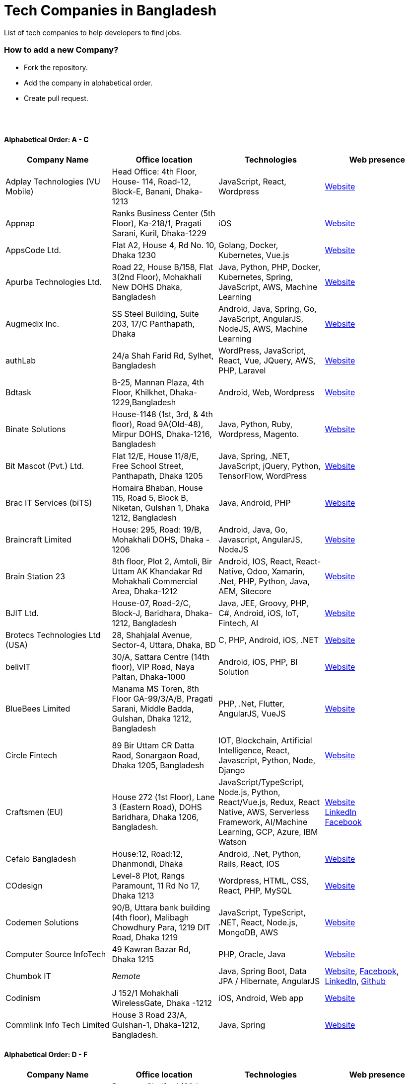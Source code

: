 = Tech Companies in Bangladesh

List of tech companies to help developers to find jobs.


=== How to add a new Company?

* Fork the repository.
* Add the company in alphabetical order.
* Create pull request.

{nbsp} +
{nbsp} +


==== Alphabetical Order: A - C
|===
|Company Name |Office location |Technologies | Web presence

|Adplay Technologies (VU Mobile)
|Head Office: 4th Floor, House- 114, Road-12, Block-E, Banani, Dhaka-1213
|JavaScript, React, Wordpress
|http://vumobile.biz/[Website]

|Appnap
|Ranks Business Center (5th Floor), Ka-218/1, Pragati Sarani, Kuril, Dhaka-1229
|iOS
|https://www.appnap.io/[Website]

|AppsCode Ltd.
|Flat A2, House 4, Rd No. 10, Dhaka 1230
|Golang, Docker, Kubernetes, Vue.js
|https://www.appscode.com/[Website]

|Apurba Technologies Ltd.
|Road 22, House B/158, Flat 3(2nd Floor), Mohakhali New DOHS  Dhaka, Bangladesh
|Java, Python, PHP, Docker, Kubernetes, Spring, JavaScript, AWS, Machine Learning
|http://apurba.com.bd[Website]

|Augmedix Inc.
|SS Steel Building, Suite 203, 17/C Panthapath, Dhaka
|Android, Java, Spring, Go, JavaScript, AngularJS, NodeJS, AWS, Machine Learning
|https://www.augmedix.com/[Website]

|authLab
|24/a Shah Farid Rd, Sylhet, Bangladesh
|WordPress, JavaScript, React, Vue, JQuery, AWS, PHP, Laravel
|https://authlab.io/[Website]

|Bdtask
|B-25, Mannan Plaza, 4th Floor, Khilkhet, Dhaka-1229,Bangladesh
|Android, Web, Wordpress
|https://www.bdtask.com/[Website]


|Binate Solutions
|House-1148 (1st, 3rd, & 4th floor), Road 9A(Old-48), Mirpur DOHS, Dhaka-1216, Bangladesh
|Java, Python, Ruby, Wordpress, Magento.
|https://www.binate-solutions.com/[Website]

|Bit Mascot (Pvt.) Ltd.
|Flat 12/E, House 11/8/E, Free School Street, Panthapath, Dhaka 1205
|Java, Spring, .NET, JavaScript, jQuery, Python, TensorFlow, WordPress
|https://www.bitmascot.com/[Website]

|Brac IT Services (biTS)
|Homaira Bhaban, House 115, Road 5, Block B, Niketan, Gulshan 1, Dhaka 1212, Bangladesh
|Java, Android, PHP
|https://www.bracits.com[Website]


|Braincraft Limited
|House: 295, Road: 19/B, Mohakhali DOHS, Dhaka - 1206
|Android, Java, Go, Javascript, AngularJS, NodeJS
|https://www.braincraftapps.com[Website]

|Brain Station 23
|8th floor, Plot 2, Amtoli, Bir Uttam AK Khandakar Rd Mohakhali Commercial Area, Dhaka-1212
|Android, IOS, React, React-Native, Odoo, Xamarin, .Net, PHP, Python, Java, AEM, Sitecore
|http://www.brainstation-23.com/[Website]

|BJIT Ltd.
|House-07, Road-2/C, Block-J, Baridhara, Dhaka-1212, Bangladesh
|Java, JEE, Groovy, PHP, C#, Android, iOS, IoT, Fintech, AI
|http://bjitgroup.com[Website]

|Brotecs Technologies Ltd (USA)
|28, Shahjalal Avenue, Sector-4, Uttara, Dhaka, BD
|C, PHP, Android, iOS, .NET
|http://www.brotecs.com[Website]

|belivIT
|30/A, Sattara Centre (14th floor), VIP Road, Naya Paltan, Dhaka-1000
|Android, iOS, PHP, BI Solution
|https://www.belivit.com[Website]

|BlueBees Limited
|Manama MS Toren, 8th Floor GA-99/3/A/B, Pragati Sarani, Middle Badda, Gulshan, Dhaka 1212, Bangladesh
|PHP, .Net, Flutter, AngularJS, VueJS
|https://bluebees.ventures[Website]

|Circle Fintech
|89 Bir Uttam CR Datta Raod, Sonargaon Road, Dhaka 1205, Bangladesh
|IOT, Blockchain, Artificial Intelligence, React, Javascript, Python, Node, Django
|https://www.circlefintech.com/[Website]

|Craftsmen (EU)
|House 272 (1st Floor), Lane 3 (Eastern Road), DOHS Baridhara, Dhaka 1206, Bangladesh.
|JavaScript/TypeScript, Node.js, Python, React/Vue.js, Redux, React Native, AWS, Serverless Framework, AI/Machine Learning, GCP, Azure, IBM Watson
|https://www.craftsmenltd.com/[Website] +
https://www.linkedin.com/organization-guest/company/craftsmenltd[LinkedIn] +
https://www.facebook.com/craftsmenltd/[Facebook]

|Cefalo Bangladesh
|House:12, Road:12, Dhanmondi, Dhaka
|Android, .Net, Python, Rails, React, IOS
|https://cefalo.com/[Website]

|COdesign
|Level-8 Plot, Rangs Paramount, 11 Rd No 17, Dhaka 1213
|Wordpress, HTML, CSS, React, PHP, MySQL
|https://codesign.com.bd/[Website]

|Codemen Solutions
|90/B, Uttara bank building (4th floor), Malibagh Chowdhury Para, 1219 DIT Road, Dhaka 1219
|JavaScript, TypeScript, .NET, React, Node.js, MongoDB, AWS
|http://www.codemen.com[Website]

|Computer Source InfoTech
|49 Kawran Bazar Rd, Dhaka 1215
|PHP, Oracle, Java
|http://csinfotechbd.com/[Website]


|Chumbok IT
|_Remote_
|Java, Spring Boot, Data JPA / Hibernate, AngularJS
|https://chumbok.com[Website],
https://www.facebook.com/ChumbokIT[Facebook],
https://www.linkedin.com/company/chumbok-it[LinkedIn],
https://github.com/ChumbokIT[Github]

|Codinism
|J 152/1 Mohakhali WirelessGate, Dhaka -1212
|iOS, Android, Web app
|http://www.codinism.com[Website]

|Commlink Info Tech Limited
|House 3 Road 23/A, Gulshan-1, Dhaka-1212, Bangladesh.
|Java, Spring
|https://www.commlinkinfotech.com/[Website]

|===

==== Alphabetical Order: D - F
|===
|Company Name |Office location |Technologies | Web presence

|DataSoft
|Rupayan Shelford (20th floor), 23/6, Mirpur Road, Shyamoli, Dhaka-1207, Bangladesh.
|Java, Spring Boot, C#, .Net, Angular/Vue/JQuery
|http://datasoft-bd.com/[Website]

|Daffodil Software Limited (DSL)
|DF Tower (Level: 11-A), House 11, Road 14, Dhanmondi, Dhaka-1209
|Java, .NET, PHP, Android, iOS
|http://daffodilsoft.com/[Website]

|Databiz Software Limited
|Mirpur DOHS Avenue 3. Road 12, House 860-861, Dhaka 1216
|.NET, PHP, Android, iOS
|http://www.databizsoftware.com/[Website]

|Divine IT Limited
|House 29, Road 12, Sector 10, Uttara, Dhaka-1230
|Python, Django, Flask, SQLAlchemy, Django ORM, React, Node, Vue, Angular
|https://www.divineit.net/[Website]

|Dingi Technologies
|Floor 4, Wakil Tower, Ta 131, Gulshan Badda Link Road, Dhaka 1212, Bangladesh
|JavaScript, Java, React, Node, Google Maps, Firebase, Flutter
|https://www.dingi.tech/[Website]

|Dream71
|House No 16 (Level 4), Bashundhara R/A, Main Road, Block – A, Dhaka-1229, Bangladesh.
|PHP, Laravel, JavaScript, MYSQL, Andoid, Flutter, iOS
|http://www.dream71.com/[Website]

|Dcastalia Limited
|5B, House 91, Road 04, Block B, Banani, Dhaka 1213, Bangladesh
|Web, Android and iOS
|https://dcastalia.com/[Website]

|Dynamic Solution Innovators Ltd. (DSi)
|House 177, Lane 2, New DOHS Mohakhali, Dhaka 1206, Bangladesh
|Java, Springboot, Nodejs(hapi), Hibernate, ReactJs, NextJs, AngularJS, Android, iOS
|http://www.dsinnovators.com[Website] https://www.linkedin.com/company/dsinnovators/[LinkedIn] https://www.facebook.com/DynamicSolutionInnovators/[Facebook]

|Dohatec New Media
|43, Doha House, Purana Paltan Lane, Dhaka
|.NET, Java, Spring, Python, AngularJS
|http://www.dohatec.com/[Website]

|Enosis Solutions (USA)
|House - 27 Rd No 8, Gulshan-1, Dhaka-1212
|Java, PHP, Python, C#
|http://enosisbd.com[Website]

|Escenic (Norway)
|Kaderia Tower, JA 28/8B Bir Uttam AK Khandakar Rd, Dhaka 1212
|Java
|http://www.escenic.com/[Website]

|Evaly Limited
|House 8, Road 14, Dhanmondi, Dhaka-1209
|NodeJS, ExpressJS, Python, Django, GoLang, REST, Microservices, SQL, NoSQL, SQS, SNS, MQTT
|https://evaly.com.bd/career/[Website]

|Exabyting Technologies
|Remote
|JAVA, Spring, PHP, Laravel, JavaScript, NodeJS, ExpressJS, Python, Django, REST, Microservices, SQL, NoSQL, SQS, SNS
|http://exabyting.com/[Website]

|Fieldbuzz (Germany)
|Azhar Comfort Complex (5th floor), Ga-130/A Progoti Shoroni, Middle Badda, Dhaka
|Python, Django, Android, Java
|https://www.field.buzz[Website]

|Fiftytwo
|House 04, Road 9/B, Nikunja - 1, Dhaka-1229
|C, C++, Angular, SQL
|https://www.fiftytwo.com[Website]

|Flyte Solutions 
|House 11, Level C1, The Reeve, Rd 33, Gulshan 1, Dhaka 1212, Bangladesh
|JavaScript, Node, React, React Native, Android, iOS
|https://flytesolutions.com[Website]

|Frontier Semiconductor (FSM) (USA)
|Wasi Tower (FL: 7 CD), ECB Chattar, Matikata Rd, Dhaka
|C, C++, MFC, Open CV, Open GL
|http://www.frontiersemi.com/center/home.php[Website]

|Furqan Software
|House 29 (Flat 4B), Road, 20 Rd 22, Block K, Banani, Dhaka-1213
|
|https://furqansoftware.com/[Website]

|===


==== Alphabetical Order: G - I
|===
|Company Name |Office location |Technologies | Web presence

|Genex Infosys Limited
|Nitol Niloy Tower (Level 8), Nikunja C/A, Airport Road, Dhaka-1229
|Artificial Intelligence and automation, Cyber security, SaaS, Digital marketing and content development
|http://genexinfosys.com/[Website]

|Giga Tech Limited
|SAM Tower (Level 7)House No. 4, Road No 22, Gulshan-1, Dhaka-1212,Bangladesh
|Artificial Intelligence, Deep Learning, Blockchain, Java, Python, Django, JavaScript, .NET
|https://gigatechltd.com/[Website]

|Golden Harvest InfoTech Ltd (GHIT)
|Rupayan Shelford (9th Floor), 23/6, Mirpur Road, Shyamoli, Dhaka-1207, Bangladesh.
|C#, ASP Dot Net, MVC, Web API, Dot Net Core, PHP, Java, Spring, MVC, Java EE Framework, MYSQL, MS-SQL Server, Oracle, Angular JS, React JS
|http://ghitbd.com/[Website]

|Grameen Solutions Ltd
|Grameen Bank Tower 12th Floor, Mirpur 2, Dhaka 1216
|Java, PHP
|https://www.grameensolutions.com/[Website]


|hSenid Mobile Solutions Limited
|HR Bhaban (6th Floor), 100, Br Uttom A.K. Khandaker Sarak, Mohakhali C/A, Dhaka 1212
|Java, Kotlin, NodeJS, Apache, Spring Framework, JUnit, Mokito, Mysql, Jenkins, AWS
|https://www.hsenidmobile.com/[Website]


|IBCS-Primax
|House 51, Road 10A, Dhanmondi R/A, Dhaka-1209, Bangladesh
|Java, Spring
|http://www.ibcs-primax.com/ibcsonweb/[Website]

|IBOS Limited
|6/2 Kazi Nazrul Islam Rd, Lalmatia, Dhaka 1207
|JavaScript, React, Java, PHP, MySQL
|https://www.ibos.io[Website]

|IdeaScale Bangladesh
|Quantum Mustafa Tower (Floor: 4&5) 18, Gaus-ul-Azam Avenue, Sector-13 Uttara, Dhaka
|Java, Spring Framework, JPA, JMS, jQuery, ReactJS
|https://ideascale.com/[Website]

|InfancyIT 
|2nd Floor, Elahi 8B, Surma Gate, Akhalia, Sylhet-3100, Bangladesh
| PHP, Java, Android, iOS, Laravel, JavaScript, Node.js, Vue.js, React.js, React Native
|http://www.infancyit.com[Website]

|Inflack Limited
|H-36, B-A, R-1, Bashundhara Residential Area, Dhaka
|PHP, Laravel, JAVA, Spring, JavaScript, Python, Django, REST, Microservices, SQL, NoSQL, SQS, SNS
|http://inflack.com/[Website]

|Infocrat Solutions Ltd.
|Rupayan Shelford (9th Floor), 23/6, Mirpur Road, Shyamoli, Dhaka-1207, Bangladesh.
|C#, .NET
|https://www.infocratsolutions.com/[Website]

|Instalogic
|3rd Floor, House - 483, Road - 08, Baridhara DOHS, Dhaka-1206
|PHP, Laravel, MySQL, Java, Python, Django, JavaScript, React, Drupal, Angular, Vue, Wordpress
|https://instalogic.com.bd/[Website]

|Integrated Software and Technologies Ltd.
|Avenue 9, Road 9, House 1043 (2nd Floor), DOHS Mirpur, Dhaka, Bangladesh
|C, Java, jQuery
|https://www.istlbd.com/[Website]

|Intellier Limited
|House 10, Road 14, Sector 01, Uttara, Dhaka 1230
|Java, Spring, REST
|https://intellier.com/[Website]

|iPay
|52 Gulshan Avenue, Silver Tower (Level 12), Dhaka-1212
|Android, Java, HTML, CSS, MongoDB, PostGreSQL
|https://www.ipay.com.bd/[Website]

|Invento Software Limited
|House no: 484 (4th Floor) , Road no 32, Mohakhali DOHS, Dhaka 1206
|JavaScript, Python, Django, Wordpress, PHP
|http://invento.com.bd/[Website]

|IPvision
|House 57, Road 8, Block D, Niketon, Dhaka-1212
|Java
|http://ipvision.ca/[Website]

|Isratts Technologies
|House 58, Road 05, O R Nizam Rd R/A, GEC, Chattogram, Bangladesh
|
|http://www.israttstech.com/[Website]

|===

==== Alphabetical Order: J - L
|===
|Company Name |Office location |Technologies | Web presence

|Joomshaper
|Navana Newbury Place, 4/1/A Sobhanbag Rd, Dhaka-1205
|Joomla, Wordpress, HTML5, CSS3, JavaScript, React
|https://www.joomshaper.com[Website]

|JoulesLabs
|A-6, 6th Floor, House 666/668, Road 09, Avenue 04, Dhaka 1216
|Wordpress, HTML5, CSS3, JavaScript, React
|https://jouleslabs.com/

|Kaz Software
|28/1 Eskaton Garden, Dhaka, Bangladesh
|.Net, Java, PHP, AngularJS, React
|http://kaz.com.bd/[Website]

|Kona Software Lab
|Police Plaza Concord, Tower-A, Plot-2, Road-144, Dhaka
|Java, Spring, C++, JavaScript, Android, Kotlin, AI, Blockchain
|https://konasl.com[Website]

|Kovair Software, Inc.
|Dhaka
|Java, JEE, Spring, Angular JS
|https://www.kovair.com/[Website]

|LeadSoft
|Rupayan trade Centre, 17th Floor, 114 Kazi Nazrul Islam Avenue, Bangla Motors, Dhaka 1000. (At Bangla Motor Roundabout).
|
|http://leads.com.bd/[Website]

|LIILab 
|House No. 2, 3rd Floor, Dorgah Gate, Dorgah Moholla, Sylhet, Bangladesh
|Android, UI/UX, Python, Java, Kotlin, Django, React, Wordpress
|http://liilab.com[Website]

|===

==== Alphabetical Order: M - O
|===
|Company Name |Office location |Technologies | Web presence

|Markopolo AI
|79 Gulshan Ave, Dhaka 1212
|AI, Machine Learning, Deep Learning
|https://www.markopolo.ai/[Website]

|Magnito Digital
|3rd Floor, House-7, Road-23/B, Gulshan-1, Dhaka, Bangladesh
|Mobile app development, Web Design & Development, Digital Marketing , Analytics
|http://magnitodigital.com/[Website],
https://www.facebook.com/magnitodigital[Facebook],
https://www.linkedin.com/company/magnito-digital/[LinkedIn]

|Mazegeek Technologies BD Ltd.
|House:105, Road:13/A, Block: C, Banani, Dhaka-1213
|PHP, Laravel, .Net, Android, iOS, Javascript, Node.js, Vue.js, Angular, React, Python, Ruby on rails, AWS, firebase, Docker
|https://www.mazegeek.com/[Website]

|Medina Tech Ltd.
|*Bangladesh Office:* House: 25, Road: 4, Block: F, Banani, Dhaka 1213, Bangladesh + 
*USA Office:*  54w 40th St, We Work Space - Medina Tech Limited, New York, NY 10018, USA
|Python, Node.js, Django, PHP, React, Vue, AI, Machine Learning, Unity, Android, IOS, AWS 
|https://www.medinatech.co//[Website]

|Metafour Asia
|Takia Center (7th Floor), 39 Sonargaon Janapath, Sector 7, Uttara, Dhaka 1230
|Java, Spring
|http://www.metafour.com[Website]

|Metatude Asia Ltd
|Mark Mansion (Level 4 & 5), 36 Sonargaon Janapath, Sector 9, Uttara, Dhaka – 1230
|Java, JavaScript, Angular, .NET, AWS
|https://www.fellowdigitals.com/metatude[Website], https://www.linkedin.com/company/metatude-asia-ltd/[LinkedIn]

|Millennium Information Solution Ltd.
|49 Kawran Bazar Rd, Dhaka 1215, Bangladesh
|Java, JEE, Spring,RESTful APIs
|https://www.mislbd.com/[Website]

|Misfit Technologies
|House-47 (Anthemion - BC1), Road-23, Banani, Dhaka-1213
|Python, Django, Ruby, Ruby on Rails, JavaScript, React, PHP, Magento, Wordpress, Android, Artificial Intelligence, Machine Learning
|https://misfit.tech/[Website]

|MonstarLab (Japan)
|Ahmed Tower (20th floor, Kemal Ataturk Avenue, Dhaka 1213
|Java Spring, Laravel, Symfony, AngularJS, Amazon Web Services
|https://monstar-lab.com/global/[Website]


|Nascenia
|6/14, Block A, Lalmatia, Dhaka
|Ruby on Rails, Android, iOS, .NET, PHP
|https://www.nascenia.com/[Website]

|NeerLab
|140/10, Tootpara taltola hospital cross-road, Khulna, Bangladesh
|Web, Software development, IoT, Graphics, Network, Security
|https://neerlab.com[Website]

|Netizen IT Limited.
|House- 1303, Road- 18, Avenue-2, Mirpur DOHS, Dhaka-1216, Bangladesh.
|Java, Kotlin, PHP, Ruby, Python, Spring, Android, MySQL, Oracle, ReactJS, Angular, AWS
|https://www.netizenbd.com/[Website]

|Newgen Technology Ltd.
|Flat- 7B, Plot No- 3/1, Block- F, Lalmatia 1207 Dhaka, Dhaka Division, Bangladesh
|Java, J2EE, Spring, Hibernate, Tomcat, Oracle, MySQL, MySQL-Server, JSP, JSTL
|https://newgen-bd.com/[Website]

|Newscred (USA)
|Green Grandeur (4th ,10th and 13th floor), Plot 58/E, Kemal Ataturk Avenue, Dhaka
|Python, NodeJS, Angular2, Scala, MongoDB
|https://www.newscred.com/[Website]

|NetCoden Inc
|Suite: B-7 (7th Floor), 2/2, Pallabi (Main Road), Mirpur 11.5, Dhaka-1216 , Bangladesh
|Node.js, Vue.js, React, C++, Android, Php, Laravel, SQL
|https://netcoden.com/[Website]

|Nybbles System Limited
|House: 03, Road: 08, Shahida Khan Tower (1st & 2nd Floor), Section-6, Mirpur, Dhaka 1216
|C#, Net Framework, Asp.Net MVC, Asp.Net Core
|https://www.nybsys.com[Website]

|Orbund LLC
|Bosila, Mohammadpur, Dhaka, Bangladesh
|Java, Android, iOS
|https://www.orbund.com/[Website]

|Otto International Ltd.
|Dhaka
|PHP, WordPress, Flutter, React, Gatsby, SQL, NOSQL, AWS, MS Azure, Android, IOS, Node.js, Express.js, MySQL, MongoDB
|https://www.ottoint.com/[Website]

|===


==== Alphabetical Order: P - R
|===
|Company Name |Office location |Technologies | Web presence

|Pathao Ltd
|Road 49, Genetic Baro Bhuiyan Tower, Gulshan-2, Dhaka
|Android, IOS, golang, PHP, kubernetes
|https://pathao.com/[Website]

|PixelNet Technologies Ltd
|39 Purana Paltan, Level-5, Suite-B, Dhaka-1000, Bangladesh
|PHP, MySQL, Magento, Rails, JavaScript, Ionic, MongoDB, Express, ReactJS, NodeJS
|http://www.pixelnettech.com/[Website]

|Portonics Limited
|House 18, Road No 6, 2nd Floor, Gulshan 1, Dhaka – 1212, Bangladesh.
|Android, IOS, PHP, React, Docker, AWS, Nodejs, Python, PostgresSQL, MySQL
|http://portonics.com/[Website]

|Pridesys IT Limited
|Level 6, 20/21 Garden Road, Kawranbazar, DHAKA – 1215, Bangladesh
|PHP, Wordpress, JavaScript, MySQL, JQuery
|https://pridesys.com[Website]

|Progoti Systems Limited
|51/B, Borak Mehnur, Kemal Ataturk Ave, Dhaka, Bangladesh
|Android, Spring-boot, Django, Docker, Python, PostgresSQL, MySQL
|https://www.progoti.com/[Website]

|Remotion IT
|Rahman Amena, House-49(4th Floor), Road-13,Block-D,Banani,Dhaka,Bangladesh-1213
|Web design,SEO,Social Media marketing, SMS marketing, Branding Design
|https://www.remotionit.com[Website]

|Renessa Info Systems Ltd.
|Pritam Zaman Tower, 11th Floor, 37/2, Culvert Road, Purana Paltan, Dhaka-1000, Bangladesh.
|PHP, Laravel, CodeIgniter, CakePHP, JavaScript and jQuery
|http://www.renessainfosystems.com/[Website]

|REVE Systems (Singapore)
|REVE Centre, Plot-94, Purbachal Express Highway, Dumni, Khilkhet, Dhaka
|Java, IP & VoIP service, Cloud Computing
|https://www.revesoft.com/[Website]

|ReliSource (USA)
|Building 4A1, Road 139, Gulshan 1, Dhaka-1212
|Desktop, Mobile, Web, System & Network, Cloud Computing, AWS, Azure & Open Source DevOps
|http://www.relisource.com[Website]

|Rokomari
|2/1/E, Arambag, Eden Center, Motijheel, Dhaka-1000
|Java, Spring
|https://www.rokomari.com/[Website]



|===

==== Alphabetical Order: S - U
|===
|Company Name |Office location |Technologies | Web presence

|Samsung R&D Institute Bangladesh, Ltd.(Korea)
|111 Bir Uttam CR Dutta Rd, Dhaka 1205
|Windows, IOS, Android, Tizen, C/C++, Java, Objective-C, Swift, C#, Kotlin, Spring, WPF, UWP, MFC, Machine Learning
|https://research.samsung.com/srbd[Website]

|SCT Bangla Limited
|F-1, H 14, Block-C, Main Road, Banasree, Rampura, Dhaka, Bangladesh
|PHP, Laravel, JavaScript, React, Angular, SQL, Flutter
|https://www.sct-bangla.com/[Website]

|Selise (Switzerland)
|House 5, MIDAS Center, Secure Link Services BD Ltd, Rd No. 27, Dhaka 1209
|Android, IOS, AngularJS, NodeJS, Python, .Net
|https://selise.ch/[Website]

|ServicEngine Ltd.
|House 8, Abbas Garden, DOHS Mohakhali, Dhaka - 1206
|Groovy, Java, SQL, Spring
|https://sebpo.com/[Website]

|Sheba Technologies Limited
|8th Floor, Khawaja Tower, 95 Mohakhali C/A, Dhaka 1212
|Java, C, C++, Android, ASP.NET
|https://www.shebatech.com.bd/[Website]

|Spring Rain IT
|7th Floor, Commercial Cove, House 56/C , Road 132, Dhaka 1212, Bangladesh.
|JavaScript, Node, React, React Native, Android
|https://springrainit.com[Website]

|Strativ BD Ltd.
|House: 684, Avenue: 06, Road: 9, Dhaka 1216, Bangladesh
|Python, Django, JavaScript, React, React Native, VueJS, NodeJS, PHP, Magento, Wordpress, Android
|https://strativ.se/en/[Website]

|Streams Tech Inc.
|House No 16, Suite F4 & F3, 23/B Road No 23/B, Dhaka 1213
|ArcGIS-ESRI, AngularJS, .Net, SQL,MongoDB
|https://streamstech.com.bd[Website]

|SoftwarePeople
|3rd Floor, House 76/A, Road 11, Banani, Dhaka
|.Net, Java, Spring, Hibernate, AngularJS
|https://www.facebook.com/softwarepeoplewpp[Facebook]

|Softzino Technologies
|House-50, Level-04, Road-03, Sector-11, Uttara, Dhaka-1230 
|Android, iOS, React, React Native, JavaScript, Vue, Flutter
|https://softzino.com/[Website]

|Sonali Polaris FT Limited
|Abedin Tower (7th Floor), 35 Kamal Ataturk Avenue, Banani C/A I Dhaka – 1213, 35 Kemal Ataturk Ave, Dhaka
|Java, Oracle
|http://www.spftl.com[Website]

|SouthTech
|Dhaka Square, Plot 1, Road 13, Sector 1, Uttara, Dhaka 1230
|.Net, Java Spring, Android, AngularJS, Visual Basic
|https://www.southtechgroup.com/[Website],
https://www.linkedin.com/company/southtechgroup/[LinkedIn]

|SSL Wireless
|93 B, New Eskaton Road, Dhaka-1000, Bangladesh
|Java, JavaScript, PHP, Laravel, MySQL, JavaScript
|https://www.sslwireless.com/[Website]

|Square Health Ltd.
|House 18, Road 13, Uttara (Sector 7) Dhaka 1230, Bangladesh
|Java, Angular, React, Android
|https://squarehealth.com.bd[Website]

|Systems Solutions & Development Technologies Ltd. (SSD-TECH)
|Uday Tower, Level 12, 57 & 57/A, Gulshan Avenue, Dhaka-1212, Bangladesh
|C/C++, PHP, MySQL, Java, Node JS, Big Data, HTML, CSS, Linux
|https://ssd-tech.io/[Website]

|TAPPWARE Solutions Limited
|SEL Trident Tower ( 14th Floor), 57, Purana Paltan Line, VIP Road, Dhaka, Bangladesh.
|PHP, CakePHP, Laravel, RabbitMQ, .NET, C#, django, Java, J2EE, Spring, WordPress, MySQL, MongoDB, PostgreSQL, SQL Server, Oracle, SCSS, LESS, jQuery, VueJS, Android, Ionic
|https://tappware.com/[Website]

|TechnoVista Limited
|House: 4, Road: 9/B, Nikunja–1, Khilkhet, Dhaka, Bangladesh.
|.NET, C#, Java, J2EE, Spring, PHP, Laravel, CodeIgniter, WordPress, MySQL, PostgreSQL, SQL Server, Oracle, HTML, SCSS, LESS, jQuery, VueJS, Android, Ionic
|https://technovista.com.bd/[Website]

|Therap (USA)
|House 47, Road 4, Block C, Banani, Dhaka 1213
|Java, J2EE
|https://therap.recruiterbox.com/[Website]

|TigerIT
|House 21, Road 28, Block-K, Banani Model Town, Dhaka, 1213, Bangladesh
|Java
|http://www.tigerit.com/[Website]

|TimeTackle (US)
|Remote from Bangladesh
|Java, Springboot, React, JavaScript
|https://www.timetackle.com/[Website]

|TechCare
|450/A, Road 6A, Avenue 6, Mirpur DOHS, Dhaka 1216, Bangladesh
|Android, Java, Node
|https://www.techcarebd.com/[Website], https://www.facebook.com/techcarebd/[Facebook]

|Technext Limited
|1/C Shyamoli Rd 1, Dhaka 1216
|HTML, CSS, JavaScript, Bootstrap
|https://technext.it/[Website]

|TechFlix
|6100, Rajshahi
|Web development, hosting, google ads, ERP solutions
|https://www.techflixbd.com[Website]

|Triva It Limited
|38/1/1 Vagolpur Lane, Hazaribagh Park, Dhaka 1205
|Graphic Design, UI/UX, Motion Graphics, Web Design
|https://www.trivaitltd.com/[Website]

|===


==== Alphabetical Order: V - Z
|===
|Company Name |Office location |Technologies | Web presence

|Vantage Labs (USA)
|6th Floor, Dynasty Tower, Begum Rokeya Avenue, Mirpur 11, Dhaka, Bangladesh
|Java, PHP, AngularJS
|https://www.vantage.com/[Website], https://www.facebook.com/VantageLabsDhaka/[Facebook]

|Vivasoft
|Floor 16, Ahmed Tower, 28, 30, Kemal Ataturk Ave, Banani, Dhaka 1213
|Java, C#, React.js, GoLang, Python
|https://www.vivasoftltd.com/[Website], https://www.facebook.com/VivasoftLtd[Facebook]

|Walton Hi-Tech Industries Ltd.
|Chandra, Kaliakoir, Gazipur
|PHP, Java, Spring, Android ReactJS, VueJS 
|https://waltonbd.com/[Website]

|weDevs Ltd
|Level-3, House - 1005, Avenue - 11, Road - 09, Mirpur DOHS, Dhaka 1216, Bangladesh
|PHP, Wordpress, VueJs
|https://wedevs.com[Website]

|Welldev (Switzerland)
|546/2 Rd No 13, Baridhara, Dhaka
|Ruby on Rails, Android, iOS, ReactJS
|https://www.welldev.io/[Website]

|Widespace (Sweden)
|
|Java
|https://www.widespace.com/[Website],
https://www.facebook.com/WidespaceMobile[Facebook],
https://twitter.com/WidespaceMobile[Twitter],
https://www.linkedin.com/company/widespace-ab[LinkedIn]

|Workspace InfoTech Limited
|House-16, Road-12, Nikunja-2. (Ground & 1st floor), Nikunja-2, Khilkhet, Dhaka-1229
|Java, Spring, Python, Django, Angular, ReactJS
|https://www.workspaceit.com[Website]


|WPDeveloper
|House 592, Road 8 Avenue 5, Dhaka
|PHP, Laravel, WordPress, JavaScript, Vue.js, ReactJS
|https://wpdeveloper.com[Website]

|WPCommerz
|Mirpur 12, Dhaka
|PHP, Laravel, WordPress, JavaScript, Vue.js, ReactJS
|https://wpcommerz.com/[Website]

|Xpeed Studio
|Amigo 14 Square, House No :59/C-61/C Suite No : B-2, Level-2, Asad Avenue, Dhaka 1207
|Joomla, Wordpress, Drupal, JavaScript, PHP, HTML, CSS
|https://xpeedstudio.com/[Website]

|Zaynax Limited
|House 3, Road 20, Gulshan Circle 1, Bashati Dream Apartment, Suite A-7, 7th Floor, Dhaka 1212
|JavaScript, Node, React, Next, MongoDB, Android, iOS 
|http://www.zaynax.com[Website]

|===

==== Alphabetical Order: 1 - 9
|===
|Company Name |Office location |Technologies | Web presence

|2A IT
|Road-4, House- 54, Level- 3, Mohanagar Project, West Rampura Dhaka- 1219, Bangladesh
|PHP, Laravel , Java, Android, jQuery, MySQL
|http://2aitbd.com/[Website]

|===


==== Some other companies with IT section
|===
|Company Name |Office location |Technologies | Web presence

|bkash
|Shadhinata Tower, 1,Bir Sreshtha Shaheed Jahangir Gate, Dhaka Cantonment, Dhaka - 1206
|Java, Spring, PHP Laravel, Android, JavaScript, Java EE, JSP, Servlet, AWS
|https://www.bkash.com[Website]

|Bongo
|Baridhara J Block, House 20 Rd No. 2/B, Dhaka 1212
|JavaScript, Node, React, Android, iOS, SQL, Data Engineering, AI
|https://bongobd.com/[Website]

|Chaldal
|Dhaka, Bangladesh
|F#, Python, Scala, C#, SQL, React, React Native, and TypeScript
|https://chaldal.com/t/Career[Website] , https://chaldal.tech/[Website]

|Daraz Bangladesh
|Asfia Tower, House 76, Road 11, Block M, Banani, Dhaka
|PHP, Laravel, CodeIgniter, Vue, Node, GraphQL, Angular
|https://careers.daraz.com/[Website]


|iPay Systems Ltd.
|Silver Tower (Level 12), 52 Gulshan Avenue, Circle-1, Dhaka-1212, Bangladesh
|Java, Python
|https://www.ipay.com.bd/[Website]
https://www.linkedin.com/company/ipay-systems-ltd./[LinkedIn]
https://www.facebook.com/iPayBangladesh/[Facebook]

|LightCastle Partners
|Level 5, House 10/12, Road 1, Block B, Niketan, Gulshan 1, Dhaka 1212, Bangladesh
|PHP, Laravel, JavaScript, React, Node, Data Analysis
|https://www.lightcastlebd.com[Website]

|ME SOLshare Ltd.
|LM Tower (2nd floor, Ka/87 Joar Shahara Bazar Rd, Dhaka
|Java, Android, Python (Django), JavaScript (ReactJS)
|https://me-solshare.com/[Website] https://www.linkedin.com/company/me-solshare/[Linkedin] https://www.facebook.com/mesolshare/[Facebook]

|Meghna Group of Industries (MGI)
|House 15, Road 34, Gulshan 2, Gulshan, Dhaka
|Java, Android, iOS, PHP, mySQL
|https://www.mgi.org/[Website]

|mPower Social Enterprises Limited
|House No. 77, Block- M, 11 Rd No. 11, Dhaka
|Java, Android, Python
|https://www.mpower-social.com[Website]

|Mamurjor IT
|Astha vaban, 6th floor, Fall potti, Mirpur-10, Dhaka
|C/C++, PHP, MySQL, Java, Node JS, Big Data, HTML, CSS, Linux
|https://mamurjor.com/[Website]

|Orbitax Bangladesh
|113 Kazi Nazrul Islam Ave, Dhaka 1205
|Java, JavaScript, Android, PHP
|http://www.orbitax.com/[Website]

|Shopup
|B112, Road 06, Mohakhali DOHS, Dhaka-1206
|JavaScript, Node, React, Ruby on Rails, MongoDB, MySQL, Flutter, AWS, Docker
|https://shopup.com.bd/[Website]

|Telenor Health A\S
|House No. 257, Block- B, Road 1, Bashundhara R/A, Dhaka-1229
|PHP(Laravel, Drupal), Nodejs(Express, Socket.io), JavaScript(React), Python(Django), iOS, Android
|https://telenorhealth.com[Website]

|TruckLagbe
|House 221 (3rd Floor), Road 15, New DOHS, Mohakhali, Dhaka – 1206, Bangladesh
|JavaScript, Node, Angular, Flutter, SQL, PostGreSQL
|https://trucklagbe.com[Website]

|UPAY (UCB Fintech)
|Level 16, Plot-CWS(A)-1, Road-34, Gulshan Avenue, Dhaka-1212, Dhaka, 1212, Bangladesh
|Blockchain, Python, Django, Flask, JavaScript, React, Node, Android, iOS
|https://www.upaybd.com/[Website]

|Wunderman Thompson Dhaka
|Road 11, House 76/A [3rd Floor], Banani, Dhaka, Dhaka 1213, BD
|JavaScript, HTML, CSS, React, Node, AWS
|https://www.wundermanthompson.com/[Website]



|===


{nbsp} +
{nbsp} +


=== Contribute
Contributions are always welcome! Create a pull request.


=== Copyright & License
Licensed under the MIT License, see the link:LICENSE[LICENSE] file for details.
